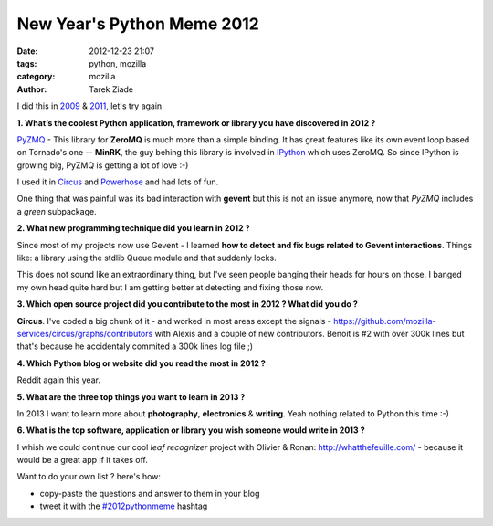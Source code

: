 New Year's Python Meme 2012
###########################

:date: 2012-12-23 21:07
:tags: python, mozilla
:category: mozilla
:author: Tarek Ziade

I did this in `2009 <http://blog.ziade.org/2009/12/28/new-year039s-python-meme>`_
& `2011 <http://blog.ziade.org/2011/12/20/new-year039s-python-meme-2011/>`_, let's try again.


**1. What’s the coolest Python application, framework or library you have discovered in 2012 ?**

`PyZMQ <https://github.com/zeromq/pyzmq>`_ - This library for **ZeroMQ** is much more than a simple binding.
It has great features
like its own event loop based on Tornado's one -- **MinRK**, the guy behing this library is
involved in `IPython <http://ipython.org/>`_ which uses ZeroMQ. So since IPython is growing
big, PyZMQ is getting a lot of love :-)

I used it in `Circus <http://circus.io>`_ and `Powerhose <http://powerhose.readthedocs.org>`_
and had lots of fun.

One thing that was painful was its bad interaction with **gevent** but this is not
an issue anymore, now that *PyZMQ* includes a *green* subpackage.


**2. What new programming technique did you learn in 2012 ?**

Since most of my projects now use Gevent - I learned **how to detect and fix bugs
related to Gevent interactions**. Things like: a library using the stdlib Queue module
and that suddenly locks.

This does not sound like an extraordinary thing, but I've seen people banging their
heads for hours on those. I banged my own head quite hard but I am getting better at detecting
and fixing those now.


**3. Which open source project did you contribute to the most in 2012 ? What did you do ?**

**Circus**. I've coded a big chunk of it - and worked in most areas except the signals -
https://github.com/mozilla-services/circus/graphs/contributors with Alexis and a couple of new
contributors. Benoit is #2 with over 300k lines but that's because he accidentaly commited a 300k lines log file ;)


**4. Which Python blog or website did you read the most in 2012 ?**

Reddit again this year.


**5. What are the three top things you want to learn in 2013 ?**

In 2013 I want to learn more about **photography**, **electronics** & **writing**. Yeah nothing
related to Python this time :-)


**6. What is the top software, application or library you wish someone would write in 2013 ?**

I whish we could continue our cool *leaf recognizer* project with Olivier & Ronan:
http://whatthefeuille.com/ - because it would be a great app if it takes off.



Want to do your own list ? here's how:

- copy-paste the questions and answer to them in your blog
- tweet it with the `#2012pythonmeme <https://twitter.com/search/realtime?q=%232012pythonmeme&src=typd>`_ hashtag

